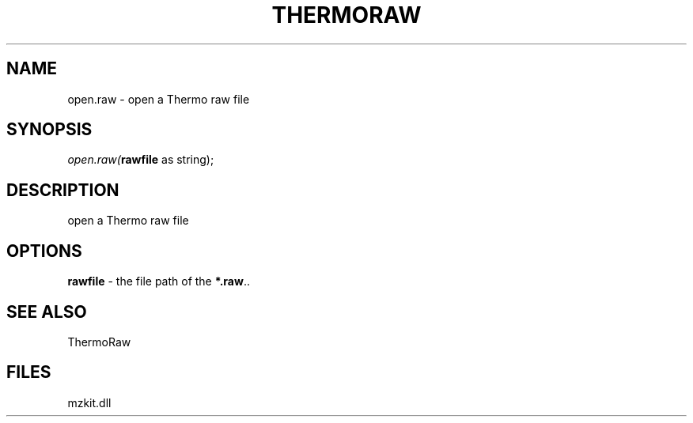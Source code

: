 .\" man page create by R# package system.
.TH THERMORAW 1 2000-01-01 "open.raw" "open.raw"
.SH NAME
open.raw \- open a Thermo raw file
.SH SYNOPSIS
\fIopen.raw(\fBrawfile\fR as string);\fR
.SH DESCRIPTION
.PP
open a Thermo raw file
.PP
.SH OPTIONS
.PP
\fBrawfile\fB \fR\- the file path of the \fB*.raw\fR.. 
.PP
.SH SEE ALSO
ThermoRaw
.SH FILES
.PP
mzkit.dll
.PP
